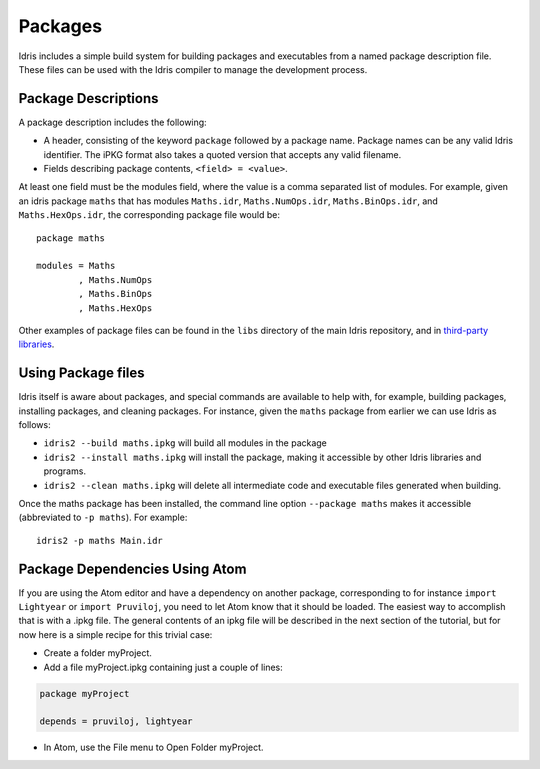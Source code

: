 .. _sect-packages:

********
Packages
********

Idris includes a simple build system for building packages and executables
from a named package description file. These files can be used with the
Idris compiler to manage the development process.

Package Descriptions
====================

A package description includes the following:

+ A header, consisting of the keyword ``package`` followed by a package
  name. Package names can be any valid Idris identifier. The iPKG
  format also takes a quoted version that accepts any valid filename.

+ Fields describing package contents, ``<field> = <value>``.

At least one field must be the modules field, where the value is a
comma separated list of modules. For example, given an idris package
``maths`` that has modules ``Maths.idr``, ``Maths.NumOps.idr``,
``Maths.BinOps.idr``, and ``Maths.HexOps.idr``, the corresponding
package file would be:

::

    package maths

    modules = Maths
            , Maths.NumOps
            , Maths.BinOps
            , Maths.HexOps


Other examples of package files can be found in the ``libs`` directory
of the main Idris repository, and in `third-party libraries
<https://github.com/idris-lang/Idris-dev/wiki/Libraries>`_.


Using Package files
===================

Idris itself is aware about packages, and special commands are
available to help with, for example, building packages, installing
packages, and cleaning packages.  For instance, given the ``maths``
package from earlier we can use Idris as follows:

+ ``idris2 --build maths.ipkg`` will build all modules in the package

+ ``idris2 --install maths.ipkg`` will install the package, making it
  accessible by other Idris libraries and programs.

+ ``idris2 --clean maths.ipkg`` will delete all intermediate code and
  executable files generated when building.

Once the maths package has been installed, the command line option
``--package maths`` makes it accessible (abbreviated to ``-p maths``).
For example:

::

    idris2 -p maths Main.idr

Package Dependencies Using Atom
===============================

If you are using the Atom editor and have a dependency on another package,
corresponding to for instance ``import Lightyear`` or ``import Pruviloj``,
you need to let Atom know that it should be loaded. The easiest way to
accomplish that is with a .ipkg file. The general contents of an ipkg file
will be described in the next section of the tutorial, but for now here is
a simple recipe for this trivial case:

- Create a folder myProject.

- Add a file myProject.ipkg containing just a couple of lines:

.. code-block:: idris

    package myProject

    depends = pruviloj, lightyear

- In Atom, use the File menu to Open Folder myProject.
